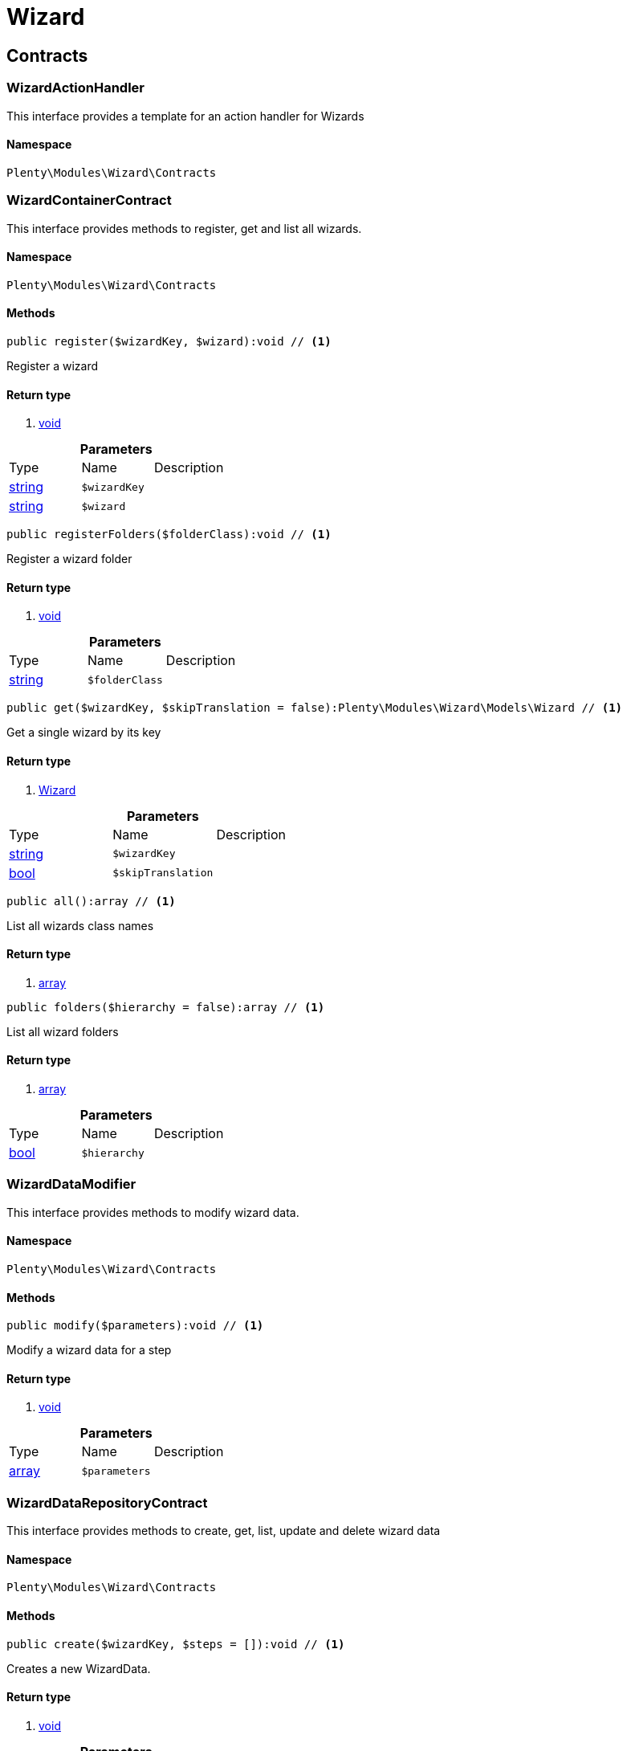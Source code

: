 :table-caption!:
:example-caption!:
:source-highlighter: prettify

[[wizard_wizard]]
= Wizard

[[wizard_wizard_contracts]]
==  Contracts
=== WizardActionHandler

This interface provides a template for an action handler for Wizards


==== Namespace

`Plenty\Modules\Wizard\Contracts`






=== WizardContainerContract

This interface provides methods to register, get and list all wizards.


==== Namespace

`Plenty\Modules\Wizard\Contracts`






==== Methods

[source%nowrap, php]
----

public register($wizardKey, $wizard):void // <1>

----


    
Register a wizard


==== Return type
    
<1> link:miscellaneous#miscellaneous__void[void^]

    

.*Parameters*
|===
|Type |Name |Description
|link:http://php.net/string[string^]
a|`$wizardKey`
|

|link:http://php.net/string[string^]
a|`$wizard`
|
|===


[source%nowrap, php]
----

public registerFolders($folderClass):void // <1>

----


    
Register a wizard folder


==== Return type
    
<1> link:miscellaneous#miscellaneous__void[void^]

    

.*Parameters*
|===
|Type |Name |Description
|link:http://php.net/string[string^]
a|`$folderClass`
|
|===


[source%nowrap, php]
----

public get($wizardKey, $skipTranslation = false):Plenty\Modules\Wizard\Models\Wizard // <1>

----


    
Get a single wizard by its key


==== Return type
    
<1> link:wizard#wizard_models_wizard[Wizard^]

    

.*Parameters*
|===
|Type |Name |Description
|link:http://php.net/string[string^]
a|`$wizardKey`
|

|link:http://php.net/bool[bool^]
a|`$skipTranslation`
|
|===


[source%nowrap, php]
----

public all():array // <1>

----


    
List all wizards class names


==== Return type
    
<1> link:http://php.net/array[array^]
    

[source%nowrap, php]
----

public folders($hierarchy = false):array // <1>

----


    
List all wizard folders


==== Return type
    
<1> link:http://php.net/array[array^]
    

.*Parameters*
|===
|Type |Name |Description
|link:http://php.net/bool[bool^]
a|`$hierarchy`
|
|===



=== WizardDataModifier

This interface provides methods to modify wizard data.


==== Namespace

`Plenty\Modules\Wizard\Contracts`






==== Methods

[source%nowrap, php]
----

public modify($parameters):void // <1>

----


    
Modify a wizard data for a step


==== Return type
    
<1> link:miscellaneous#miscellaneous__void[void^]

    

.*Parameters*
|===
|Type |Name |Description
|link:http://php.net/array[array^]
a|`$parameters`
|
|===



=== WizardDataRepositoryContract

This interface provides methods to create, get, list, update and delete wizard data


==== Namespace

`Plenty\Modules\Wizard\Contracts`






==== Methods

[source%nowrap, php]
----

public create($wizardKey, $steps = []):void // <1>

----


    
Creates a new WizardData.


==== Return type
    
<1> link:miscellaneous#miscellaneous__void[void^]

    

.*Parameters*
|===
|Type |Name |Description
|link:http://php.net/string[string^]
a|`$wizardKey`
|

|link:http://php.net/array[array^]
a|`$steps`
|
|===


[source%nowrap, php]
----

public createDataOption($wizardKey, $data = [], $optionId = &quot;default&quot;):void // <1>

----


    
Creates a new WizardData option


==== Return type
    
<1> link:miscellaneous#miscellaneous__void[void^]

    

.*Parameters*
|===
|Type |Name |Description
|link:http://php.net/string[string^]
a|`$wizardKey`
|

|link:http://php.net/array[array^]
a|`$data`
|

|link:http://php.net/string[string^]
a|`$optionId`
|
|===


[source%nowrap, php]
----

public get($wizardKey):void // <1>

----


    
Get a single WizardData by its ID


==== Return type
    
<1> link:miscellaneous#miscellaneous__void[void^]

    

.*Parameters*
|===
|Type |Name |Description
|link:http://php.net/string[string^]
a|`$wizardKey`
|
|===


[source%nowrap, php]
----

public getByOptionId($wizardKey, $optionId = &quot;default&quot;):void // <1>

----


    
Get a single WizardData for an option ID


==== Return type
    
<1> link:miscellaneous#miscellaneous__void[void^]

    

.*Parameters*
|===
|Type |Name |Description
|link:http://php.net/string[string^]
a|`$wizardKey`
|

|link:http://php.net/string[string^]
a|`$optionId`
|
|===


[source%nowrap, php]
----

public findByWizardKey($wizardKey):void // <1>

----


    



==== Return type
    
<1> link:miscellaneous#miscellaneous__void[void^]

    

.*Parameters*
|===
|Type |Name |Description
|link:http://php.net/string[string^]
a|`$wizardKey`
|
|===


[source%nowrap, php]
----

public list($page = 1, $itemsPerPage = 50, $filters = []):array // <1>

----


    
List all WizardData for current plenty ID.


==== Return type
    
<1> link:http://php.net/array[array^]
    

.*Parameters*
|===
|Type |Name |Description
|link:http://php.net/int[int^]
a|`$page`
|

|link:http://php.net/int[int^]
a|`$itemsPerPage`
|

|link:http://php.net/array[array^]
a|`$filters`
|
|===


[source%nowrap, php]
----

public update($wizardKey, $properties):void // <1>

----


    
Update data for a WizardData


==== Return type
    
<1> link:miscellaneous#miscellaneous__void[void^]

    

.*Parameters*
|===
|Type |Name |Description
|link:http://php.net/string[string^]
a|`$wizardKey`
|

|link:http://php.net/array[array^]
a|`$properties`
|
|===


[source%nowrap, php]
----

public updateDataOption($wizardKey, $optionId, $data, $stepKey, $skipValidation = false):void // <1>

----


    
Update data for a WizardData option


==== Return type
    
<1> link:miscellaneous#miscellaneous__void[void^]

    

.*Parameters*
|===
|Type |Name |Description
|link:http://php.net/string[string^]
a|`$wizardKey`
|

|link:http://php.net/string[string^]
a|`$optionId`
|

|link:http://php.net/array[array^]
a|`$data`
|

|link:http://php.net/string[string^]
a|`$stepKey`
|

|link:http://php.net/bool[bool^]
a|`$skipValidation`
|
|===


[source%nowrap, php]
----

public delete($wizardKey):void // <1>

----


    
Delete a single WizardData by its ID


==== Return type
    
<1> link:miscellaneous#miscellaneous__void[void^]

    

.*Parameters*
|===
|Type |Name |Description
|link:http://php.net/string[string^]
a|`$wizardKey`
|
|===


[source%nowrap, php]
----

public deleteDataOption($wizardKey, $optionId):void // <1>

----


    
Delete a single WizardData by its ID


==== Return type
    
<1> link:miscellaneous#miscellaneous__void[void^]

    

.*Parameters*
|===
|Type |Name |Description
|link:http://php.net/string[string^]
a|`$wizardKey`
|

|link:http://php.net/string[string^]
a|`$optionId`
|
|===


[source%nowrap, php]
----

public finalize($wizardKey, $optionId = &quot;default&quot;, $data = []):void // <1>

----


    
Finalize wizard


==== Return type
    
<1> link:miscellaneous#miscellaneous__void[void^]

    

.*Parameters*
|===
|Type |Name |Description
|link:http://php.net/string[string^]
a|`$wizardKey`
|

|link:http://php.net/string[string^]
a|`$optionId`
|

|link:http://php.net/array[array^]
a|`$data`
|
|===


[source%nowrap, php]
----

public clearCriteria():void // <1>

----


    
Resets all Criteria filters by creating a new instance of the builder object.


==== Return type
    
<1> link:miscellaneous#miscellaneous__void[void^]

    

[source%nowrap, php]
----

public applyCriteriaFromFilters():void // <1>

----


    
Applies criteria classes to the current repository.


==== Return type
    
<1> link:miscellaneous#miscellaneous__void[void^]

    

[source%nowrap, php]
----

public setFilters($filters = []):void // <1>

----


    
Sets the filter array.


==== Return type
    
<1> link:miscellaneous#miscellaneous__void[void^]

    

.*Parameters*
|===
|Type |Name |Description
|link:http://php.net/array[array^]
a|`$filters`
|
|===


[source%nowrap, php]
----

public getFilters():void // <1>

----


    
Returns the filter array.


==== Return type
    
<1> link:miscellaneous#miscellaneous__void[void^]

    

[source%nowrap, php]
----

public getConditions():void // <1>

----


    
Returns a collection of parsed filters as Condition object


==== Return type
    
<1> link:miscellaneous#miscellaneous__void[void^]

    

[source%nowrap, php]
----

public clearFilters():void // <1>

----


    
Clears the filter array.


==== Return type
    
<1> link:miscellaneous#miscellaneous__void[void^]

    


=== WizardDynamicLoader

This interface provides methods to dynamically load data in the wizard ui.


==== Namespace

`Plenty\Modules\Wizard\Contracts`






=== WizardRepositoryContract

This interface provides methods to get and list wizards.


==== Namespace

`Plenty\Modules\Wizard\Contracts`






=== WizardSettingsHandler

This interface provides methods to handle final wizard data.


==== Namespace

`Plenty\Modules\Wizard\Contracts`






==== Methods

[source%nowrap, php]
----

public handle($parameters):bool // <1>

----


    
Handle wizard data for a finalized wizard


==== Return type
    
<1> link:http://php.net/bool[bool^]
    

.*Parameters*
|===
|Type |Name |Description
|link:http://php.net/array[array^]
a|`$parameters`
|
|===


[[wizard_wizard_models]]
==  Models
=== Wizard

The wizard model.


==== Namespace

`Plenty\Modules\Wizard\Models`





.Properties
|===
|Type |Name |Description

|link:http://php.net/string[string^]
    |title
    |The title
|link:http://php.net/string[string^]
    |key
    |The wizard's key
|link:http://php.net/string[string^]
    |settingsHandlerClass
    |Settings handler
|link:http://php.net/string[string^]
    |shortDescription
    |The short description
|link:http://php.net/string[string^]
    |translationKey
    |The translation key
|link:http://php.net/string[string^]
    |deleteConfirmationText
    |Delete confirmation Text in deletion overlay
|link:http://php.net/array[array^]
    |topics
    |The topics
|link:http://php.net/array[array^]
    |steps
    |Wizard's structure
|link:http://php.net/int[int^]
    |priority
    |Wizard's listing priority in the overview
|link:http://php.net/string[string^]
    |relevance
    |Wizard's level of relevance
|link:http://php.net/array[array^]
    |keywords
    |Keywords describing the wizard
|===


==== Methods

[source%nowrap, php]
----

public toArray()

----


    
Returns this model as an array.




=== WizardData

The wizard data model.


==== Namespace

`Plenty\Modules\Wizard\Models`





.Properties
|===
|Type |Name |Description

|link:http://php.net/string[string^]
    |uuid
    |
|link:http://php.net/string[string^]
    |plentyIdHash
    |
|link:http://php.net/string[string^]
    |wizardKey
    |
|link:http://php.net/array[array^]
    |data
    |
|link:http://php.net/array[array^]
    |steps
    |
|===


==== Methods

[source%nowrap, php]
----

public toArray()

----


    
Returns this model as an array.




=== WizardFolder

The wizard folder.


==== Namespace

`Plenty\Modules\Wizard\Models`





.Properties
|===
|Type |Name |Description

|link:http://php.net/string[string^]
    |name
    |The name
|link:http://php.net/int[int^]
    |priority
    |The priority
|link:http://php.net/string[string^]
    |shortDescription
    |The short description
|link:http://php.net/string[string^]
    |parent
    |The parent
|===


==== Methods

[source%nowrap, php]
----

public toArray()

----


    
Returns this model as an array.




=== WizardFormOption

The wizard form option.


==== Namespace

`Plenty\Modules\Wizard\Models`





.Properties
|===
|Type |Name |Description

|link:http://php.net/string[string^]
    |name
    |The name
|link:http://php.net/string[string^]
    |placeholder
    |The placeholder
|link:http://php.net/string[string^]
    |caption
    |The caption. Only for checkboxValues.
|link:http://php.net/string[string^]
    |label
    |The label
|link:http://php.net/string[string^]
    |tooltip
    |The tooltip
|===


==== Methods

[source%nowrap, php]
----

public toArray()

----


    
Returns this model as an array.




=== WizardSection

The wizard step section model.


==== Namespace

`Plenty\Modules\Wizard\Models`





.Properties
|===
|Type |Name |Description

|link:http://php.net/string[string^]
    |title
    |The title
|link:http://php.net/string[string^]
    |description
    |The description
|link:http://php.net/array[array^]
    |form
    |The form
|===


==== Methods

[source%nowrap, php]
----

public toArray()

----


    
Returns this model as an array.




=== WizardStep

The wizard step model.


==== Namespace

`Plenty\Modules\Wizard\Models`





.Properties
|===
|Type |Name |Description

|link:http://php.net/string[string^]
    |title
    |The title
|link:http://php.net/string[string^]
    |description
    |The short description
|link:http://php.net/string[string^]
    |modifierClass
    |The modifier class
|link:http://php.net/string[string^]
    |validationClass
    |The validation class
|link:http://php.net/array[array^]
    |sections
    |The sections
|===


==== Methods

[source%nowrap, php]
----

public toArray()

----


    
Returns this model as an array.



[[wizard_wizard_services]]
==  Services
=== WizardFolderProvider

Register a wizard folder.


==== Namespace

`Plenty\Modules\Wizard\Services`






==== Methods

[source%nowrap, php]
----

public folders():array // <1>

----


    



==== Return type
    
<1> link:http://php.net/array[array^]
    


=== WizardProvider

Register a wizard.


==== Namespace

`Plenty\Modules\Wizard\Services`






==== Methods

[source%nowrap, php]
----

public structure():array // <1>

----


    



==== Return type
    
<1> link:http://php.net/array[array^]
    

[[wizard_services]]
= Services

[[wizard_services_datasources]]
==  DataSources
=== BaseWizardDataSource

Base data source for wizards


==== Namespace

`Plenty\Modules\Wizard\Services\DataSources`





.Properties
|===
|Type |Name |Description

|link:miscellaneous#miscellaneous__[^]

    |wizardKey
    |
|link:miscellaneous#miscellaneous__[^]

    |dataStructure
    |
|===


==== Methods

[source%nowrap, php]
----

public setWizardKey($wizardKey):void // <1>

----


    
Sets the wizard key for this data source


==== Return type
    
<1> link:miscellaneous#miscellaneous__void[void^]

    

.*Parameters*
|===
|Type |Name |Description
|link:http://php.net/string[string^]
a|`$wizardKey`
|
|===


[source%nowrap, php]
----

public getIdentifiers():array // <1>

----


    
List of option identifiers


==== Return type
    
<1> link:http://php.net/array[array^]
    

[source%nowrap, php]
----

public create($steps = []):array // <1>

----


    
Create data


==== Return type
    
<1> link:http://php.net/array[array^]
    

.*Parameters*
|===
|Type |Name |Description
|link:http://php.net/array[array^]
a|`$steps`
|
|===


[source%nowrap, php]
----

public get():array // <1>

----


    
Get data


==== Return type
    
<1> link:http://php.net/array[array^]
    

[source%nowrap, php]
----

public update($properties = []):void // <1>

----


    
Update data


==== Return type
    
<1> link:miscellaneous#miscellaneous__void[void^]

    

.*Parameters*
|===
|Type |Name |Description
|link:http://php.net/array[array^]
a|`$properties`
|
|===


[source%nowrap, php]
----

public delete():void // <1>

----


    
Delete data


==== Return type
    
<1> link:miscellaneous#miscellaneous__void[void^]

    

[source%nowrap, php]
----

public createDataOption($data = [], $optionId = &quot;default&quot;):array // <1>

----


    
Create data option


==== Return type
    
<1> link:http://php.net/array[array^]
    

.*Parameters*
|===
|Type |Name |Description
|link:http://php.net/array[array^]
a|`$data`
|

|link:http://php.net/string[string^]
a|`$optionId`
|
|===


[source%nowrap, php]
----

public getByOptionId($optionId = &quot;default&quot;):array // <1>

----


    
Get data option by its option ID


==== Return type
    
<1> link:http://php.net/array[array^]
    

.*Parameters*
|===
|Type |Name |Description
|link:http://php.net/string[string^]
a|`$optionId`
|
|===


[source%nowrap, php]
----

public updateDataOption($optionId = &quot;default&quot;, $data = [], $stepKey = &quot;&quot;):array // <1>

----


    
Update data option


==== Return type
    
<1> link:http://php.net/array[array^]
    

.*Parameters*
|===
|Type |Name |Description
|link:http://php.net/string[string^]
a|`$optionId`
|

|link:http://php.net/array[array^]
a|`$data`
|

|link:http://php.net/string[string^]
a|`$stepKey`
|
|===


[source%nowrap, php]
----

public deleteDataOption($optionId):void // <1>

----


    
Delete data option


==== Return type
    
<1> link:miscellaneous#miscellaneous__void[void^]

    

.*Parameters*
|===
|Type |Name |Description
|link:http://php.net/string[string^]
a|`$optionId`
|
|===


[source%nowrap, php]
----

public finalize($optionId, $data = []):void // <1>

----


    



==== Return type
    
<1> link:miscellaneous#miscellaneous__void[void^]

    

.*Parameters*
|===
|Type |Name |Description
|link:http://php.net/string[string^]
a|`$optionId`
|

|link:http://php.net/array[array^]
a|`$data`
|
|===


